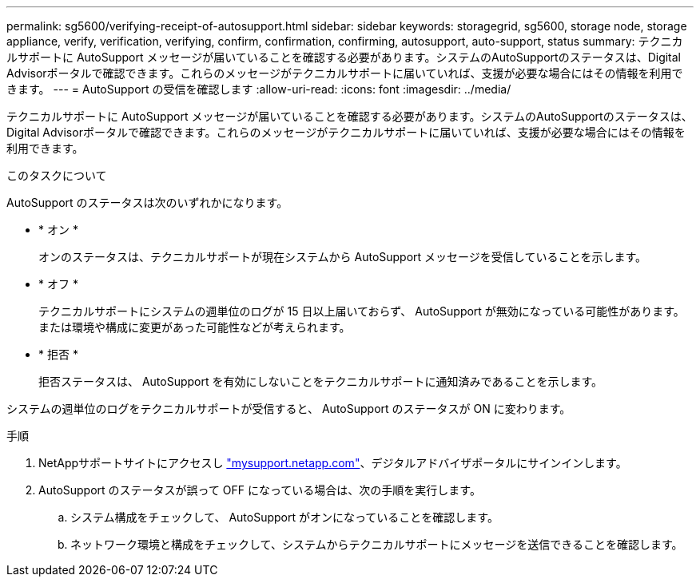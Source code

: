 ---
permalink: sg5600/verifying-receipt-of-autosupport.html 
sidebar: sidebar 
keywords: storagegrid, sg5600, storage node, storage appliance, verify, verification, verifying, confirm, confirmation, confirming, autosupport, auto-support, status 
summary: テクニカルサポートに AutoSupport メッセージが届いていることを確認する必要があります。システムのAutoSupportのステータスは、Digital Advisorポータルで確認できます。これらのメッセージがテクニカルサポートに届いていれば、支援が必要な場合にはその情報を利用できます。 
---
= AutoSupport の受信を確認します
:allow-uri-read: 
:icons: font
:imagesdir: ../media/


[role="lead"]
テクニカルサポートに AutoSupport メッセージが届いていることを確認する必要があります。システムのAutoSupportのステータスは、Digital Advisorポータルで確認できます。これらのメッセージがテクニカルサポートに届いていれば、支援が必要な場合にはその情報を利用できます。

.このタスクについて
AutoSupport のステータスは次のいずれかになります。

* * オン *
+
オンのステータスは、テクニカルサポートが現在システムから AutoSupport メッセージを受信していることを示します。

* * オフ *
+
テクニカルサポートにシステムの週単位のログが 15 日以上届いておらず、 AutoSupport が無効になっている可能性があります。または環境や構成に変更があった可能性などが考えられます。

* * 拒否 *
+
拒否ステータスは、 AutoSupport を有効にしないことをテクニカルサポートに通知済みであることを示します。



システムの週単位のログをテクニカルサポートが受信すると、 AutoSupport のステータスが ON に変わります。

.手順
. NetAppサポートサイトにアクセスし http://mysupport.netapp.com/["mysupport.netapp.com"^]、デジタルアドバイザポータルにサインインします。
. AutoSupport のステータスが誤って OFF になっている場合は、次の手順を実行します。
+
.. システム構成をチェックして、 AutoSupport がオンになっていることを確認します。
.. ネットワーク環境と構成をチェックして、システムからテクニカルサポートにメッセージを送信できることを確認します。



